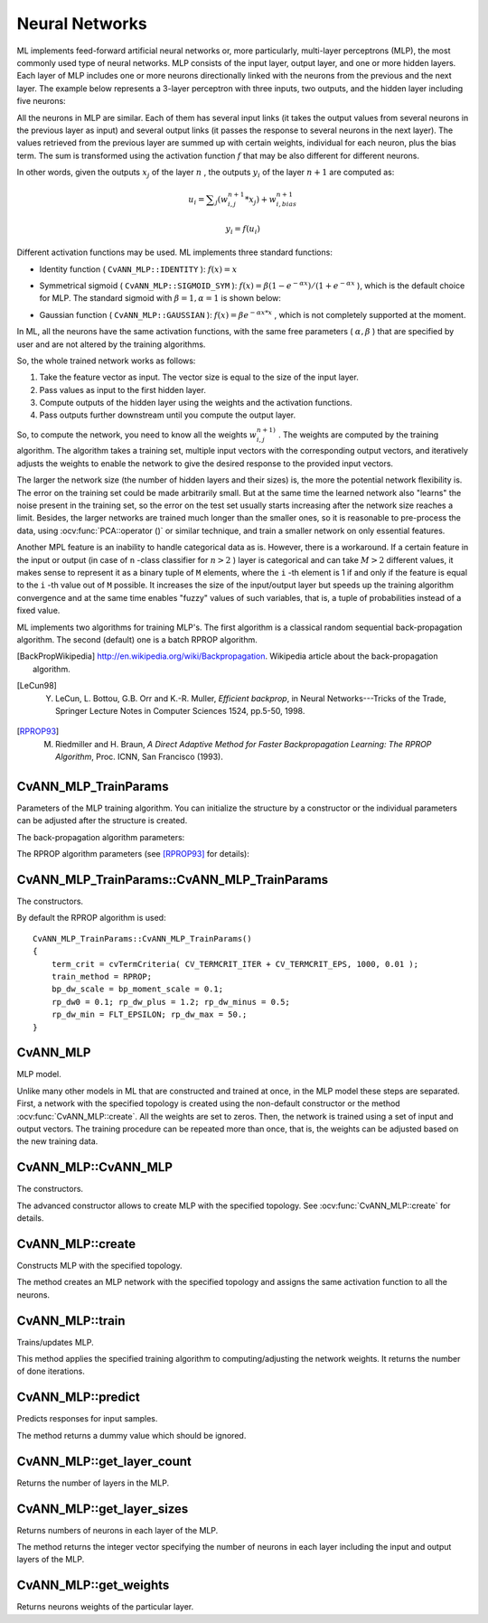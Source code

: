 Neural Networks
===============

.. highlight:: cpp

ML implements feed-forward artificial neural networks or, more particularly, multi-layer perceptrons (MLP), the most commonly used type of neural networks. MLP consists of the input layer, output layer, and one or more hidden layers. Each layer of MLP includes one or more neurons directionally linked with the neurons from the previous and the next layer. The example below represents a 3-layer perceptron with three inputs, two outputs, and the hidden layer including five neurons:

.. image:: pics/mlp.png

All the neurons in MLP are similar. Each of them has several input links (it takes the output values from several neurons in the previous layer as input) and several output links (it passes the response to several neurons in the next layer). The values retrieved from the previous layer are summed up with certain weights, individual for each neuron, plus the bias term. The sum is transformed using the activation function
:math:`f` that may be also different for different neurons. 

.. image:: pics/neuron_model.png

In other words, given the outputs
:math:`x_j` of the layer
:math:`n` , the outputs
:math:`y_i` of the layer
:math:`n+1` are computed as:

.. math::

    u_i =  \sum _j (w^{n+1}_{i,j}*x_j) + w^{n+1}_{i,bias}

.. math::

    y_i = f(u_i)

Different activation functions may be used. ML implements three standard functions:

*
    Identity function ( ``CvANN_MLP::IDENTITY``     ):
    :math:`f(x)=x`
*
    Symmetrical sigmoid ( ``CvANN_MLP::SIGMOID_SYM``     ):
    :math:`f(x)=\beta*(1-e^{-\alpha x})/(1+e^{-\alpha x}`     ), which is the default choice for MLP. The standard sigmoid with
    :math:`\beta =1, \alpha =1`     is shown below:

    .. image:: pics/sigmoid_bipolar.png

*
    Gaussian function ( ``CvANN_MLP::GAUSSIAN``     ):
    :math:`f(x)=\beta e^{-\alpha x*x}`     , which is not completely supported at the moment.

In ML, all the neurons have the same activation functions, with the same free parameters (
:math:`\alpha, \beta` ) that are specified by user and are not altered by the training algorithms.

So, the whole trained network works as follows: 

#. Take the feature vector as input. The vector size is equal to the size of the input layer.

#. Pass values as input to the first hidden layer.

#. Compute outputs of the hidden layer using the weights and the activation functions.

#. Pass outputs further downstream until you compute the output layer.

So, to compute the network, you need to know all the
weights
:math:`w^{n+1)}_{i,j}` . The weights are computed by the training
algorithm. The algorithm takes a training set, multiple input vectors
with the corresponding output vectors, and iteratively adjusts the
weights to enable the network to give the desired response to the
provided input vectors.

The larger the network size (the number of hidden layers and their sizes) is,
the more the potential network flexibility is. The error on the
training set could be made arbitrarily small. But at the same time the
learned network also "learns" the noise present in the training set,
so the error on the test set usually starts increasing after the network
size reaches a limit. Besides, the larger networks are trained much
longer than the smaller ones, so it is reasonable to pre-process the data,
using
:ocv:func:`PCA::operator ()` or similar technique, and train a smaller network
on only essential features.

Another MPL feature is an inability to handle categorical
data as is. However, there is a workaround. If a certain feature in the
input or output (in case of ``n`` -class classifier for
:math:`n>2` ) layer is categorical and can take
:math:`M>2` different values, it makes sense to represent it as a binary tuple of ``M`` elements, where the ``i`` -th element is 1 if and only if the
feature is equal to the ``i`` -th value out of ``M`` possible. It
increases the size of the input/output layer but speeds up the
training algorithm convergence and at the same time enables "fuzzy" values
of such variables, that is, a tuple of probabilities instead of a fixed value.

ML implements two algorithms for training MLP's. The first algorithm is a classical
random sequential back-propagation algorithm.
The second (default) one is a batch RPROP algorithm.

.. [BackPropWikipedia] http://en.wikipedia.org/wiki/Backpropagation. Wikipedia article about the back-propagation algorithm.

.. [LeCun98] Y. LeCun, L. Bottou, G.B. Orr and K.-R. Muller, *Efficient backprop*, in Neural Networks---Tricks of the Trade, Springer Lecture Notes in Computer Sciences 1524, pp.5-50, 1998.

.. [RPROP93] M. Riedmiller and H. Braun, *A Direct Adaptive Method for Faster Backpropagation Learning: The RPROP Algorithm*, Proc. ICNN, San Francisco (1993).
    

CvANN_MLP_TrainParams
---------------------
.. ocv:class:: CvANN_MLP_TrainParams

Parameters of the MLP training algorithm. You can initialize the structure by a constructor or the individual parameters can be adjusted after the structure is created.

The back-propagation algorithm parameters:

.. ocv:member:: double bp_dw_scale

    Strength of the weight gradient term. The recommended value is about 0.1.

.. ocv:member:: double bp_moment_scale

    Strength of the momentum term (the difference between weights on the 2 previous iterations). This parameter provides some inertia to smooth the random fluctuations of the weights. It can vary from 0 (the feature is disabled) to 1 and beyond. The value 0.1 or so is good enough

The RPROP algorithm parameters (see [RPROP93]_ for details):

.. ocv:member:: double rp_dw0

    Initial value :math:`\Delta_0` of update-values :math:`\Delta_{ij}`.

.. ocv:member:: double rp_dw_plus

    Increase factor :math:`\eta^+`. It must be >1.

.. ocv:member:: double rp_dw_minus

    Decrease factor :math:`\eta^-`. It must be <1.

.. ocv:member:: double rp_dw_min

    Update-values lower limit :math:`\Delta_{min}`. It must be positive.

.. ocv:member:: double rp_dw_max

    Update-values upper limit :math:`\Delta_{max}`. It must be >1.


CvANN_MLP_TrainParams::CvANN_MLP_TrainParams
--------------------------------------------
The constructors.

.. ocv:function:: CvANN_MLP_TrainParams::CvANN_MLP_TrainParams()

.. ocv:function:: CvANN_MLP_TrainParams::CvANN_MLP_TrainParams( CvTermCriteria term_crit, int train_method, double param1, double param2=0 )

    :param term_crit: Termination criteria of the training algorithm. You can specify the maximum number of iterations (``max_iter``) and/or how much the error could change between the iterations to make the algorithm continue (``epsilon``).

    :param train_method: Training method of the MLP. Possible values are:

        * **CvANN_MLP_TrainParams::BACKPROP** The back-propagation algorithm.

        * **CvANN_MLP_TrainParams::RPROP** The RPROP algorithm.

    :param param1: Parameter of the training method. It is ``rp_dw0`` for ``RPROP`` and ``bp_dw_scale`` for ``BACKPROP``.

    :param param2: Parameter of the training method. It is ``rp_dw_min`` for ``RPROP`` and ``bp_moment_scale`` for ``BACKPROP``.

By default the RPROP algorithm is used:

::

    CvANN_MLP_TrainParams::CvANN_MLP_TrainParams()
    {
        term_crit = cvTermCriteria( CV_TERMCRIT_ITER + CV_TERMCRIT_EPS, 1000, 0.01 );
        train_method = RPROP;
        bp_dw_scale = bp_moment_scale = 0.1;
        rp_dw0 = 0.1; rp_dw_plus = 1.2; rp_dw_minus = 0.5;
        rp_dw_min = FLT_EPSILON; rp_dw_max = 50.;
    }

CvANN_MLP
---------
.. ocv:class:: CvANN_MLP

MLP model.   

Unlike many other models in ML that are constructed and trained at once, in the MLP model these steps are separated. First, a network with the specified topology is created using the non-default constructor or the method :ocv:func:`CvANN_MLP::create`. All the weights are set to zeros. Then, the network is trained using a set of input and output vectors. The training procedure can be repeated more than once, that is, the weights can be adjusted based on the new training data.


CvANN_MLP::CvANN_MLP
--------------------
The constructors.

.. ocv:function:: CvANN_MLP::CvANN_MLP()

.. ocv:cfunction:: CvANN_MLP::CvANN_MLP( const CvMat* layerSizes, int activateFunc=CvANN_MLP::SIGMOID_SYM, double fparam1=0, double fparam2=0 )

.. ocv:pyfunction:: cv2.ANN_MLP(layerSizes[, activateFunc[, fparam1[, fparam2]]]) -> <ANN_MLP object>

The advanced constructor allows to create MLP with the specified topology. See :ocv:func:`CvANN_MLP::create` for details.

CvANN_MLP::create
-----------------
Constructs MLP with the specified topology.

.. ocv:function:: void CvANN_MLP::create( const Mat& layerSizes, int activateFunc=CvANN_MLP::SIGMOID_SYM, double fparam1=0, double fparam2=0 )

.. ocv:cfunction:: void CvANN_MLP::create( const CvMat* layerSizes, int activateFunc=CvANN_MLP::SIGMOID_SYM, double fparam1=0, double fparam2=0 )

.. ocv:pyfunction:: cv2.ANN_MLP.create(layerSizes[, activateFunc[, fparam1[, fparam2]]]) -> None

    :param layerSizes: Integer vector specifying the number of neurons in each layer including the input and output layers.

    :param activateFunc: Parameter specifying the activation function for each neuron: one of  ``CvANN_MLP::IDENTITY``, ``CvANN_MLP::SIGMOID_SYM``, and ``CvANN_MLP::GAUSSIAN``.

    :param fparam1/fparam2: Free parameters of the activation function, :math:`\alpha` and :math:`\beta`, respectively. See the formulas in the introduction section.

The method creates an MLP network with the specified topology and assigns the same activation function to all the neurons.

CvANN_MLP::train
----------------
Trains/updates MLP.

.. ocv:function:: int CvANN_MLP::train( const Mat& inputs, const Mat& outputs, const Mat& sampleWeights, const Mat& sampleIdx=Mat(), CvANN_MLP_TrainParams params = CvANN_MLP_TrainParams(), int flags=0 )

.. ocv:cfunction:: int CvANN_MLP::train( const CvMat* inputs, const CvMat* outputs, const CvMat* sampleWeights, const CvMat* sampleIdx=0, CvANN_MLP_TrainParams params = CvANN_MLP_TrainParams(), int flags=0 )

.. ocv:pyfunction:: cv2.ANN_MLP.train(inputs, outputs, sampleWeights[, sampleIdx[, params[, flags]]]) -> niterations

    :param inputs: Floating-point matrix of input vectors, one vector per row.

    :param outputs: Floating-point matrix of the corresponding output vectors, one vector per row.

    :param sampleWeights: (RPROP only) Optional floating-point vector of weights for each sample. Some samples may be more important than others for training. You may want to raise the weight of certain classes to find the right balance between hit-rate and false-alarm rate, and so on.

    :param sampleIdx: Optional integer vector indicating the samples (rows of ``inputs`` and ``outputs``) that are taken into account.

    :param params: Training parameters. See the :ocv:class:`CvANN_MLP_TrainParams` description.

    :param flags: Various parameters to control the training algorithm. A combination of the following parameters is possible:

            * **UPDATE_WEIGHTS** Algorithm updates the network weights, rather than computes them from scratch. In the latter case the weights are initialized using the Nguyen-Widrow algorithm.

            * **NO_INPUT_SCALE** Algorithm does not normalize the input vectors. If this flag is not set, the training algorithm normalizes each input feature independently, shifting its mean value to 0 and making the standard deviation equal to 1. If the network is assumed to be updated frequently, the new training data could be much different from original one. In this case, you should take care of proper normalization.

            * **NO_OUTPUT_SCALE** Algorithm does not normalize the output vectors. If the flag is not set, the training algorithm normalizes each output feature independently, by transforming it to the certain range depending on the used activation function.

This method applies the specified training algorithm to computing/adjusting the network weights. It returns the number of done iterations.

CvANN_MLP::predict
------------------
Predicts responses for input samples.

.. ocv:function:: float CvANN_MLP::predict( const Mat& inputs, Mat& outputs ) const

.. ocv:cfunction:: float CvANN_MLP::predict( const CvMat* inputs, CvMat* outputs ) const

.. ocv:pyfunction:: cv2.ANN_MLP.predict(inputs, outputs) -> retval

    :param inputs: Input samples.

    :param outputs: Predicted responses for corresponding samples.

The method returns a dummy value which should be ignored.

CvANN_MLP::get_layer_count
--------------------------
Returns the number of layers in the MLP.

.. ocv:function:: int CvANN_MLP::get_layer_count()

CvANN_MLP::get_layer_sizes
--------------------------
Returns numbers of neurons in each layer of the MLP.

.. ocv:cfunction:: const CvMat* CvANN_MLP::get_layer_sizes()

The method returns the integer vector specifying the number of neurons in each layer including the input and output layers of the MLP.

CvANN_MLP::get_weights
----------------------
Returns neurons weights of the particular layer.

.. ocv:function:: double* CvANN_MLP::get_weights(int layer)

    :param layer: Index of the particular layer.
    